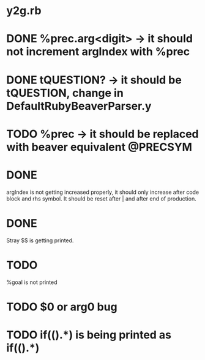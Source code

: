 * y2g.rb
* DONE %prec.arg<digit> -> it should not increment argIndex with %prec 
* DONE tQUESTION? -> it should be tQUESTION, change in DefaultRubyBeaverParser.y 
* TODO %prec -> it should be replaced with beaver equivalent @PRECSYM   
* DONE  
  argIndex is not getting increased properly, it should only
  increase after code block and rhs symbol. It should be reset
  after | and after end of production. 
* DONE 
  Stray $$ is getting printed. 
* TODO 
  %goal is not printed
* TODO $0 or arg0 bug

* TODO if(().*) is being printed as if(()\n.*)
